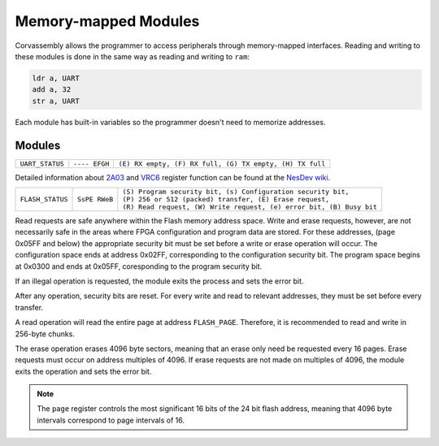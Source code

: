 .. _memory-mapping:

========================================
Memory-mapped Modules
========================================

.. the funnest of them all

.. meta::
   :description: Corvassembly memory mapping.
   :keywords: Corvassembly, assembly, memory, map


Corvassembly allows the programmer to access peripherals
through memory-mapped interfaces.
Reading and writing to these modules is done in the same way as reading and
writing to ``ram``:

.. code-block:: corvassembly

  ldr a, UART
  add a, 32
  str a, UART

Each module has built-in variables so the programmer doesn't need to memorize
addresses.

Modules
=========

.. note -- invisible characters used in UART name and var!
.. function:: UART‎

  A UART module with built-in 512 byte RX and TX FIFO buffering.

  :var read UART‎: read the current FIFO value and increment FIFO pointer
  :var write UART: write to FIFO; data is sent as soon as the UART is not busy
  :var read UART_STATUS: read the UART status

+------------------+---------------+----------------------------------------------------------+
| ``UART_STATUS``  | ``---- EFGH`` | ``(E) RX empty, (F) RX full, (G) TX empty, (H) TX full`` |
+------------------+---------------+----------------------------------------------------------+


.. function:: APU‎

  Emulation of the 2A03's audio processing unit. Variable names reflect the
  addresses for the original chip.

  :var R4000: Pulse 1 duty, control bits, and volume
  :var R4001: Pulse 1 sweep unit
  :var R4002: Pulse 1 timer LSB
  :var R4003: Pulse 1 length counter and timer MSbs

  :var R4004: Pulse 2 duty, control bits, and volume
  :var R4005: Pulse 2 sweep unit
  :var R4006: Pulse 2 timer LSB
  :var R4007: Pulse 2 length counter and timer MSbs

  :var R4008: Triangle control bits and linear counter
  :var R400A: Triangle timer LSB
  :var R400B: Triangle length counter and timer MSbs

  :var R400C: Noise control bits and volume
  :var R400E: Noise loop flag and period
  :var R400F: Noise length counter

  :var R4010: DMC control bits and frequency
  :var R4011: DMC load counter
  :var R4012: DMC sample address
  :var R4013: DMC sample length

  :var R4015: APU status register

  :var R9000: VRC6 Pulse 1 control bit, duty, and volume
  :var R9001: VRC6 Pulse 1 timer LSB
  :var R9002: VRC6 Pulse 1 enable and timer MSbs

  :var RA000: VRC6 Pulse 2 control bit, duty, and volume
  :var RA001: VRC6 Pulse 2 timer LSB
  :var RA002: VRC6 Pulse 2 enable and timer MSbs

  :var RB000: VRC6 Saw accumulator rate
  :var RB001: VRC6 Saw timer LSB
  :var RB002: VRC6 Saw enable and timer MSbs

Detailed information about `2A03`_ and `VRC6`_ register function can be found
at the `NesDev wiki`_.

.. _2A03: https://wiki.nesdev.com/w/index.php/APU
.. _VRC6: https://wiki.nesdev.com/w/index.php/VRC6_audio
.. _NesDev wiki: https://wiki.nesdev.com/w/index.php/Nesdev_Wiki

.. function:: Timer‎

  A timer module that can produce interrupts at a fixed frequency.

  :var TIMER_STATUS: one enables the module, zero disables it
  :var TIMER_COMP: Timer compare register. When the timer accumulator
    reaches the value in ``TIMER_COMP``, the timer accumulator is reset to
    zero and the ``TIMER`` interrupt is set.
  :var TIMER_PRES: 8-bit timer prescalar register. Each clock, the prescalar
    register is decremented. When it reaches zero, the timer accumulator is
    incremented and the prescalar register is reset to the value of ``TIMER_PRES``.
    A zero in ``TIMER_PRES`` means the accumulator will increment every clock.

.. function:: Scope‎

  A module that writes analog values to a 128-byte buffer at a specified frequency.

  :var write SCOPE_DATA‎: 16-bit register that determines sampling frequency. When the
    sample accumulator is decremented to zero, a new sample is loaded into the
    buffer and the accumulator is reset to the value of ``SCOPE_RATE``.

  :var read SCOPE_DATA: reads from the sample buffer. When read, the read address
    is incremented by one. When the address reaches the end of the buffer, it
    simply wraps.

  :var write SCOPE_TRIGGER: writing a 1 to this register triggers sample collection.
    When the buffer is filled, sample collection stops. This prevents tearing.

.. note -- we're using some invisible character here too
.. function:: Flash‎

  A module that allows easy access and control of typical 8-pin flash memory
  chips used for FPGA configuration.

  :var read FLASH_DATA‎: Read from the FIFO buffer. This should be done after
    a read request is sent and the module is no longer busy.

  :var write FLASH_DATA: Write to the FIFO buffer. This should be done before
    sending a write request.

  :var FLASH_PAGE: Address of the page to be operated on (most significant 16 bits of 24).

  :var write FLASH_STATUS‎: Status register for the module. Read, write, and erase
    requests are handles through this register.

  :var read FLASH_STATUS: Reading the status register returns only the busy and
    error bits

+-------------------+---------------+-----------------------------------------------------------------------+
|                   |               | | ``(S) Program security bit, (s) Configuration security bit,``       |
| ``FLASH_STATUS``  | ``SsPE RWeB`` | | ``(P) 256 or 512 (packed) transfer, (E) Erase request,``            |
|                   |               | | ``(R) Read request, (W) Write request, (e) error bit, (B) Busy bit``|
+-------------------+---------------+-----------------------------------------------------------------------+

Read requests are safe anywhere within the Flash memory address space.
Write and erase requests, however, are not necessarily safe in the areas where
FPGA configuration and program data are stored. For these addresses, (page
0x05FF and below) the appropriate security bit must be set before a write
or erase operation will occur. The configuration space ends at address 0x02FF,
corresponding to the configuration security bit. The program space begins at
0x0300 and ends at 0x05FF, coresponding to the program security bit.

If an illegal operation is requested, the module exits the process and sets the
error bit.

After any operation, security bits are reset. For every write and read to
relevant addresses, they must be set before every transfer.

A read operation will read the entire page at address ``FLASH_PAGE``. Therefore,
it is recommended to read and write in 256-byte chunks.

The erase operation erases 4096 byte sectors, meaning that an erase only need be
requested every 16 pages. Erase requests must occur on address multiples of 4096.
If erase requests are not made on multiples of 4096, the module exits the
operation and sets the error bit.

.. note:: The ``page`` register controls the most significant 16 bits of the
  24 bit flash address, meaning that 4096 byte intervals correspond to page
  intervals of 16.

